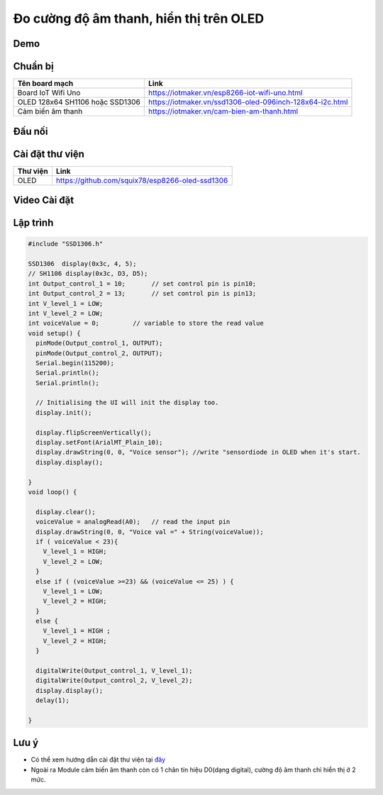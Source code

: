 Đo cường độ âm thanh, hiển thị trên OLED
---------------------------------------

Demo
====

.. youtube:: https://www.youtube.com/watch?v=Jslzw9pstok

Chuẩn bị
========

+--------------------+----------------------------------------------------------+
| **Tên board mạch** | **Link**                                                 |
+====================+==========================================================+
| Board IoT Wifi Uno | https://iotmaker.vn/esp8266-iot-wifi-uno.html            |
+--------------------+----------------------------------------------------------+
| OLED 128x64 SH1106 | https://iotmaker.vn/ssd1306-oled-096inch-128x64-i2c.html |
| hoặc SSD1306       |                                                          |
+--------------------+----------------------------------------------------------+
| Cảm biến âm thanh  | https://iotmaker.vn/cam-bien-am-thanh.html               |
|                    |                                                          |
+--------------------+----------------------------------------------------------+

Đấu nối
=======

.. image:: ../_static/projects/voice-sensor.jpg
+-------------------------+--------------------+
| **Module voice sensor** | **Board esp8266** |
+==============================================+
|           A0            |      ADC          |
+----------------------------------------------+
|           G             |      GND          |
+----------------------------------------------+
|           +            |       5V           |
+----------------------------------------------+

Cài đặt thư viện
================

+--------------------+----------------------------------------------------------+
| **Thư viện**       | **Link**                                                 |
+====================+==========================================================+
| OLED               | https://github.com/squix78/esp8266-oled-ssd1306          |
+--------------------+----------------------------------------------------------+

Video Cài đặt
=============

.. youtube:: https://www.youtube.com/watch?v=bkH-wATlyNU

Lập trình
=========

.. code:: cpp


	#include "SSD1306.h"

	SSD1306  display(0x3c, 4, 5);
	// SH1106 display(0x3c, D3, D5);
	int Output_control_1 = 10;       // set control pin is pin10;
	int Output_control_2 = 13;       // set control pin is pin13;
	int V_level_1 = LOW;
	int V_level_2 = LOW;
	int voiceValue = 0;         // variable to store the read value
	void setup() {
	  pinMode(Output_control_1, OUTPUT);
	  pinMode(Output_control_2, OUTPUT);
	  Serial.begin(115200);
	  Serial.println();
	  Serial.println();

	  // Initialising the UI will init the display too.
	  display.init();

	  display.flipScreenVertically();
	  display.setFont(ArialMT_Plain_10);
	  display.drawString(0, 0, "Voice sensor"); //write "sensordiode in OLED when it's start.
	  display.display();
	  
	}
	void loop() {
	 
	  display.clear();
	  voiceValue = analogRead(A0);   // read the input pin
	  display.drawString(0, 0, "Voice val =" + String(voiceValue));
	  if ( voiceValue < 23){
	    V_level_1 = HIGH;
	    V_level_2 = LOW;
	  } 
	  else if ( (voiceValue >=23) && (voiceValue <= 25) ) {
	    V_level_1 = LOW;
	    V_level_2 = HIGH;
	  }
	  else {
	    V_level_1 = HIGH ;
	    V_level_2 = HIGH;    
	  }
	  
	  digitalWrite(Output_control_1, V_level_1);
	  digitalWrite(Output_control_2, V_level_2);
	  display.display();
	  delay(1);

	}

Lưu ý
=====

* Có thể xem hướng dẫn cài đặt thư viện tại `đây <https://www.arduino.cc/en/guide/libraries>`_
* Ngoài ra Module cảm biến âm thanh còn có 1 chân tín hiệu D0(dạng digital), cường độ âm thanh chỉ hiển thị ở 2 mức.

